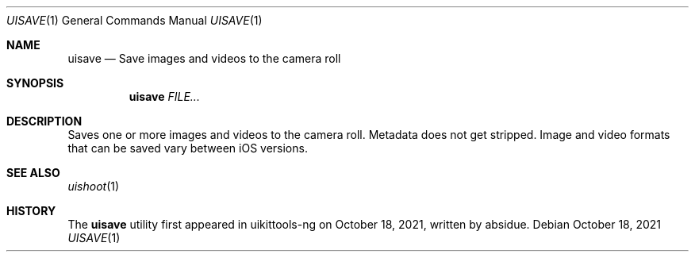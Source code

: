 .\"-
.\" Copyright (c) 2020-2021 ProcursusTeam
.\" SPDX-License-Identifier: BSD-4-Clause
.\"
.Dd October 18, 2021
.Dt UISAVE 1
.Os
.Sh NAME
.Nm uisave
.Nd Save images and videos to the camera roll
.Sh SYNOPSIS
.Nm
.Ar FILE...
.Sh DESCRIPTION
Saves one or more images and videos to the camera roll.
Metadata does not get stripped.
Image and video formats that can be saved vary between iOS versions.
.Sh SEE ALSO
.Xr uishoot 1
.Sh HISTORY
The
.Nm
utility first appeared in uikittools-ng on October 18, 2021, written by
.An absidue .
